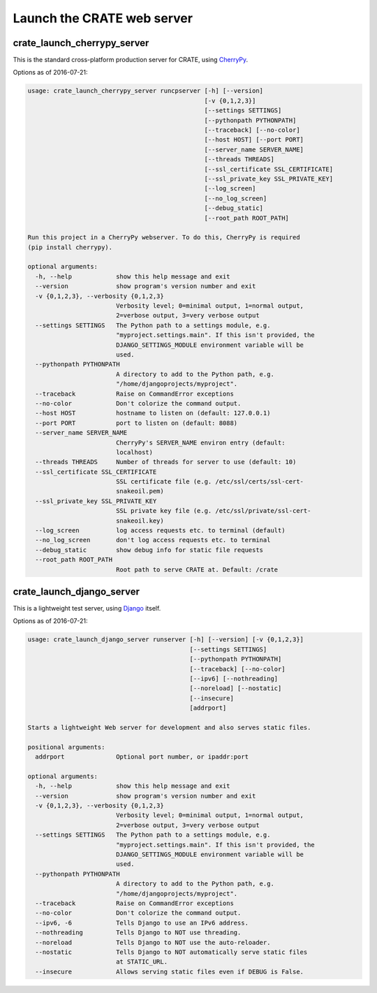 .. crate_anon/docs/source/website_config/launch_server.rst

..  Copyright (C) 2015-2019 Rudolf Cardinal (rudolf@pobox.com).
    .
    This file is part of CRATE.
    .
    CRATE is free software: you can redistribute it and/or modify
    it under the terms of the GNU General Public License as published by
    the Free Software Foundation, either version 3 of the License, or
    (at your option) any later version.
    .
    CRATE is distributed in the hope that it will be useful,
    but WITHOUT ANY WARRANTY; without even the implied warranty of
    MERCHANTABILITY or FITNESS FOR A PARTICULAR PURPOSE. See the
    GNU General Public License for more details.
    .
    You should have received a copy of the GNU General Public License
    along with CRATE. If not, see <http://www.gnu.org/licenses/>.

.. _CherryPy: https://cherrypy.org/
.. _Django: https://www.djangoproject.com/


Launch the CRATE web server
===========================


.. _crate_launch_cherrypy_server:

crate_launch_cherrypy_server
----------------------------

This is the standard cross-platform production server for CRATE, using
CherryPy_.

Options as of 2016-07-21:

.. code-block:: none

    usage: crate_launch_cherrypy_server runcpserver [-h] [--version]
                                                    [-v {0,1,2,3}]
                                                    [--settings SETTINGS]
                                                    [--pythonpath PYTHONPATH]
                                                    [--traceback] [--no-color]
                                                    [--host HOST] [--port PORT]
                                                    [--server_name SERVER_NAME]
                                                    [--threads THREADS]
                                                    [--ssl_certificate SSL_CERTIFICATE]
                                                    [--ssl_private_key SSL_PRIVATE_KEY]
                                                    [--log_screen]
                                                    [--no_log_screen]
                                                    [--debug_static]
                                                    [--root_path ROOT_PATH]

    Run this project in a CherryPy webserver. To do this, CherryPy is required
    (pip install cherrypy).

    optional arguments:
      -h, --help            show this help message and exit
      --version             show program's version number and exit
      -v {0,1,2,3}, --verbosity {0,1,2,3}
                            Verbosity level; 0=minimal output, 1=normal output,
                            2=verbose output, 3=very verbose output
      --settings SETTINGS   The Python path to a settings module, e.g.
                            "myproject.settings.main". If this isn't provided, the
                            DJANGO_SETTINGS_MODULE environment variable will be
                            used.
      --pythonpath PYTHONPATH
                            A directory to add to the Python path, e.g.
                            "/home/djangoprojects/myproject".
      --traceback           Raise on CommandError exceptions
      --no-color            Don't colorize the command output.
      --host HOST           hostname to listen on (default: 127.0.0.1)
      --port PORT           port to listen on (default: 8088)
      --server_name SERVER_NAME
                            CherryPy's SERVER_NAME environ entry (default:
                            localhost)
      --threads THREADS     Number of threads for server to use (default: 10)
      --ssl_certificate SSL_CERTIFICATE
                            SSL certificate file (e.g. /etc/ssl/certs/ssl-cert-
                            snakeoil.pem)
      --ssl_private_key SSL_PRIVATE_KEY
                            SSL private key file (e.g. /etc/ssl/private/ssl-cert-
                            snakeoil.key)
      --log_screen          log access requests etc. to terminal (default)
      --no_log_screen       don't log access requests etc. to terminal
      --debug_static        show debug info for static file requests
      --root_path ROOT_PATH
                            Root path to serve CRATE at. Default: /crate

crate_launch_django_server
--------------------------

This is a lightweight test server, using Django_ itself.

Options as of 2016-07-21:

.. code-block:: none

    usage: crate_launch_django_server runserver [-h] [--version] [-v {0,1,2,3}]
                                                [--settings SETTINGS]
                                                [--pythonpath PYTHONPATH]
                                                [--traceback] [--no-color]
                                                [--ipv6] [--nothreading]
                                                [--noreload] [--nostatic]
                                                [--insecure]
                                                [addrport]

    Starts a lightweight Web server for development and also serves static files.

    positional arguments:
      addrport              Optional port number, or ipaddr:port

    optional arguments:
      -h, --help            show this help message and exit
      --version             show program's version number and exit
      -v {0,1,2,3}, --verbosity {0,1,2,3}
                            Verbosity level; 0=minimal output, 1=normal output,
                            2=verbose output, 3=very verbose output
      --settings SETTINGS   The Python path to a settings module, e.g.
                            "myproject.settings.main". If this isn't provided, the
                            DJANGO_SETTINGS_MODULE environment variable will be
                            used.
      --pythonpath PYTHONPATH
                            A directory to add to the Python path, e.g.
                            "/home/djangoprojects/myproject".
      --traceback           Raise on CommandError exceptions
      --no-color            Don't colorize the command output.
      --ipv6, -6            Tells Django to use an IPv6 address.
      --nothreading         Tells Django to NOT use threading.
      --noreload            Tells Django to NOT use the auto-reloader.
      --nostatic            Tells Django to NOT automatically serve static files
                            at STATIC_URL.
      --insecure            Allows serving static files even if DEBUG is False.
